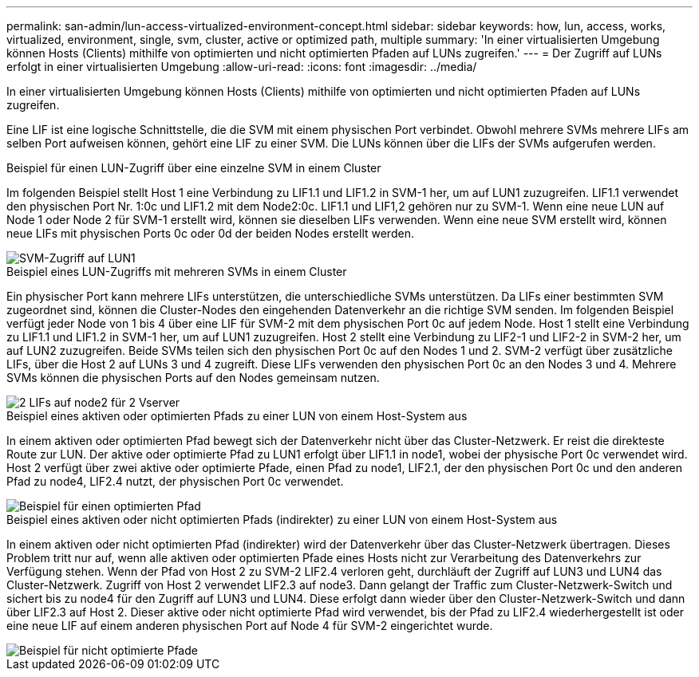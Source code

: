 ---
permalink: san-admin/lun-access-virtualized-environment-concept.html 
sidebar: sidebar 
keywords: how, lun, access, works, virtualized, environment, single, svm, cluster, active or optimized path, multiple 
summary: 'In einer virtualisierten Umgebung können Hosts (Clients) mithilfe von optimierten und nicht optimierten Pfaden auf LUNs zugreifen.' 
---
= Der Zugriff auf LUNs erfolgt in einer virtualisierten Umgebung
:allow-uri-read: 
:icons: font
:imagesdir: ../media/


[role="lead"]
In einer virtualisierten Umgebung können Hosts (Clients) mithilfe von optimierten und nicht optimierten Pfaden auf LUNs zugreifen.

Eine LIF ist eine logische Schnittstelle, die die SVM mit einem physischen Port verbindet. Obwohl mehrere SVMs mehrere LIFs am selben Port aufweisen können, gehört eine LIF zu einer SVM. Die LUNs können über die LIFs der SVMs aufgerufen werden.

.Beispiel für einen LUN-Zugriff über eine einzelne SVM in einem Cluster
Im folgenden Beispiel stellt Host 1 eine Verbindung zu LIF1.1 und LIF1.2 in SVM-1 her, um auf LUN1 zuzugreifen. LIF1.1 verwendet den physischen Port Nr. 1:0c und LIF1.2 mit dem Node2:0c. LIF1.1 und LIF1,2 gehören nur zu SVM-1. Wenn eine neue LUN auf Node 1 oder Node 2 für SVM-1 erstellt wird, können sie dieselben LIFs verwenden. Wenn eine neue SVM erstellt wird, können neue LIFs mit physischen Ports 0c oder 0d der beiden Nodes erstellt werden.

image::../media/bsag-c-mode-1-lif-belongs-1-vs.gif[SVM-Zugriff auf LUN1]

.Beispiel eines LUN-Zugriffs mit mehreren SVMs in einem Cluster
Ein physischer Port kann mehrere LIFs unterstützen, die unterschiedliche SVMs unterstützen. Da LIFs einer bestimmten SVM zugeordnet sind, können die Cluster-Nodes den eingehenden Datenverkehr an die richtige SVM senden. Im folgenden Beispiel verfügt jeder Node von 1 bis 4 über eine LIF für SVM-2 mit dem physischen Port 0c auf jedem Node. Host 1 stellt eine Verbindung zu LIF1.1 und LIF1.2 in SVM-1 her, um auf LUN1 zuzugreifen. Host 2 stellt eine Verbindung zu LIF2-1 und LIF2-2 in SVM-2 her, um auf LUN2 zuzugreifen. Beide SVMs teilen sich den physischen Port 0c auf den Nodes 1 und 2. SVM-2 verfügt über zusätzliche LIFs, über die Host 2 auf LUNs 3 und 4 zugreift. Diese LIFs verwenden den physischen Port 0c an den Nodes 3 und 4. Mehrere SVMs können die physischen Ports auf den Nodes gemeinsam nutzen.

image::../media/bsag-c-mode-multiple-lifs-vservers.gif[2 LIFs auf node2 für 2 Vserver]

.Beispiel eines aktiven oder optimierten Pfads zu einer LUN von einem Host-System aus
In einem aktiven oder optimierten Pfad bewegt sich der Datenverkehr nicht über das Cluster-Netzwerk. Er reist die direkteste Route zur LUN. Der aktive oder optimierte Pfad zu LUN1 erfolgt über LIF1.1 in node1, wobei der physische Port 0c verwendet wird. Host 2 verfügt über zwei aktive oder optimierte Pfade, einen Pfad zu node1, LIF2.1, der den physischen Port 0c und den anderen Pfad zu node4, LIF2.4 nutzt, der physischen Port 0c verwendet.

image::../media/bsag-c-mode-unoptimized-path.gif[Beispiel für einen optimierten Pfad]

.Beispiel eines aktiven oder nicht optimierten Pfads (indirekter) zu einer LUN von einem Host-System aus
In einem aktiven oder nicht optimierten Pfad (indirekter) wird der Datenverkehr über das Cluster-Netzwerk übertragen. Dieses Problem tritt nur auf, wenn alle aktiven oder optimierten Pfade eines Hosts nicht zur Verarbeitung des Datenverkehrs zur Verfügung stehen. Wenn der Pfad von Host 2 zu SVM-2 LIF2.4 verloren geht, durchläuft der Zugriff auf LUN3 und LUN4 das Cluster-Netzwerk. Zugriff von Host 2 verwendet LIF2.3 auf node3. Dann gelangt der Traffic zum Cluster-Netzwerk-Switch und sichert bis zu node4 für den Zugriff auf LUN3 und LUN4. Diese erfolgt dann wieder über den Cluster-Netzwerk-Switch und dann über LIF2.3 auf Host 2. Dieser aktive oder nicht optimierte Pfad wird verwendet, bis der Pfad zu LIF2.4 wiederhergestellt ist oder eine neue LIF auf einem anderen physischen Port auf Node 4 für SVM-2 eingerichtet wurde.

image::../media/bsag-c-mode-optimized-path.gif[Beispiel für nicht optimierte Pfade]

